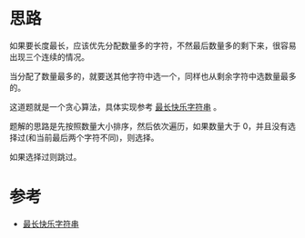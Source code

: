* 思路
  如果要长度最长，应该优先分配数量多的字符，不然最后数量多的剩下来，很容易出现三个连续的情况。

  当分配了数量最多的，就要送其他字符中选一个，同样也从剩余字符中选数量最多的。

  这道题就是一个贪心算法，具体实现参考 [[https://leetcode-cn.com/problems/longest-happy-string/solution/zui-chang-kuai-le-zi-fu-chuan-by-leetcod-5nde/][最长快乐字符串]] 。

  题解的思路是先按照数量大小排序，然后依次遍历，如果数量大于 0，并且没有选择过(和当前最后两个字符不同)，则选择。

  如果选择过则跳过。
* 参考
  - [[https://leetcode-cn.com/problems/longest-happy-string/solution/zui-chang-kuai-le-zi-fu-chuan-by-leetcod-5nde/][最长快乐字符串]]
